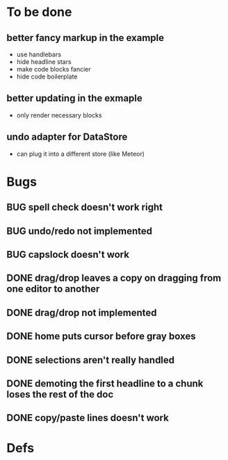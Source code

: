 * To be done
** better fancy markup in the example
- use handlebars
- hide headline stars
- make code blocks fancier
- hide code boilerplate
** better updating in the exmaple
- only render necessary blocks
** undo adapter for DataStore
- can plug it into a different store (like Meteor)
* Bugs
** BUG spell check doesn't work right
** BUG undo/redo not implemented
** BUG capslock doesn't work
** DONE drag/drop leaves a copy on dragging from one editor to another
   CLOSED: [2015-04-02 Thu 22:23]
** DONE drag/drop not implemented
   CLOSED: [2015-04-02 Thu 22:09]
** DONE home puts cursor before gray boxes
   CLOSED: [2015-04-01 Wed 17:07]
** DONE selections aren't really handled
   CLOSED: [2015-04-01 Wed 14:26]
** DONE demoting the first headline to a chunk loses the rest of the doc
   CLOSED: [2015-03-30 Mon 14:51]
** DONE copy/paste lines doesn't work
   CLOSED: [2015-04-01 Wed 14:26]
* Defs
#+TODO: TODO BUG | DONE
